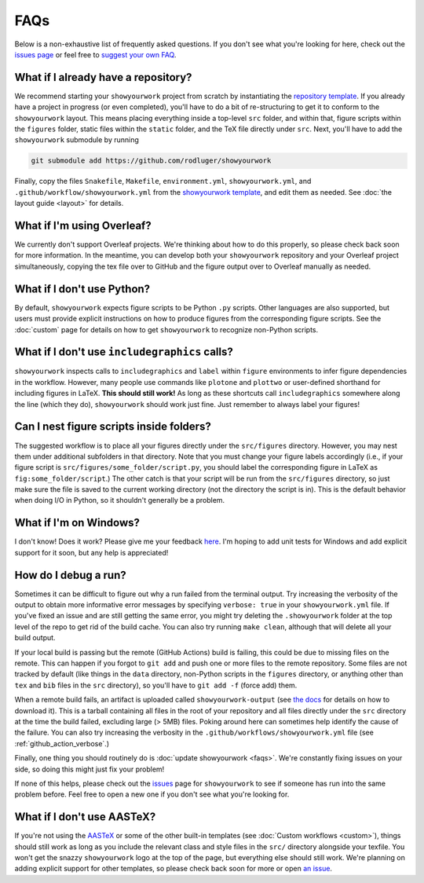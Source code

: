 FAQs
====

Below is a non-exhaustive list of frequently asked questions. If you don't
see what you're looking for here, check out the `issues page <https://github.com/rodluger/showyourwork/issues>`_ or feel
free to `suggest your own FAQ <https://github.com/rodluger/showyourwork/edit/main/docs/faqs.rst>`_.

What if I already have a repository?
------------------------------------

We recommend starting your ``showyourwork`` project from scratch by
instantiating the `repository template <https://github.com/rodluger/showyourwork-template/generate>`_.
If you already have a project in progress (or even completed), you'll have to do
a bit of re-structuring to get it to conform to the ``showyourwork`` layout. This means
placing everything inside a top-level ``src`` folder, and within that, figure scripts
within the ``figures`` folder, static files within the ``static`` folder, and the TeX file
directly under ``src``. Next, you'll have to add the ``showyourwork`` submodule by running

.. code-block:: bash

    git submodule add https://github.com/rodluger/showyourwork

Finally, copy the files ``Snakefile``, ``Makefile``, ``environment.yml``, ``showyourwork.yml``, 
and ``.github/workflow/showyourwork.yml``
from the `showyourwork template <https://github.com/rodluger/showyourwork-template>`_,
and edit them as needed. See :doc:`the layout guide <layout>` for details.


What if I'm using Overleaf?
---------------------------

We currently don't support Overleaf projects. We're thinking about how to do this properly, so
please check back soon for more information. In the meantime, you can develop both your ``showyourwork``
repository and your Overleaf project simultaneously, copying the tex file over to GitHub and the figure
output over to Overleaf manually as needed.


What if I don't use Python?
---------------------------

By default, ``showyourwork`` expects figure scripts to be Python ``.py`` scripts.
Other languages are also supported, but users must provide explicit instructions
on how to produce figures from the corresponding figure scripts. See the :doc:`custom`
page for details on how to get ``showyourwork`` to recognize non-Python scripts.


What if I don't use ``includegraphics`` calls?
----------------------------------------------

``showyourwork`` inspects calls to ``includegraphics`` and ``label`` within ``figure``
environments to infer figure dependencies in the workflow. However,
many people use commands like ``plotone`` and ``plottwo`` or user-defined shorthand for
including figures in LaTeX. **This should still work!** As long as these shortcuts
call ``includegraphics`` somewhere along the line (which they do), ``showyourwork``
should work just fine. Just remember to always label your figures!


Can I nest figure scripts inside folders?
-----------------------------------------

The suggested workflow is to place all your figures directly under the ``src/figures``
directory. However, you may nest them under additional subfolders in that directory.
Note that you must change your figure labels accordingly (i.e., if your figure script is 
``src/figures/some_folder/script.py``, you should label the corresponding figure in LaTeX
as ``fig:some_folder/script``.) The other catch is that your script will be run from
the ``src/figures`` directory, so just make sure the file is saved to the current
working directory (not the directory the script is in). This is the default behavior
when doing I/O in Python, so it shouldn't generally be a problem.


What if I'm on Windows?
-----------------------

I don't know! Does it work? Please give me your feedback `here <https://github.com/rodluger/showyourwork/issues/33>`_.
I'm hoping to add unit tests for Windows and add explicit support for it soon,
but any help is appreciated!


How do I debug a run?
---------------------

Sometimes it can be difficult to figure out why a run failed from the terminal
output. Try increasing the verbosity of the output to obtain more informative 
error messages by specifying ``verbose: true`` in your ``showyourwork.yml``
file. If you've fixed an issue and are still getting the same error, you might try
deleting the ``.showyourwork`` folder at the top level of the repo to get rid
of the build cache. You can also try running ``make clean``, although that will
delete all your build output.

If your local build is passing but the remote (GitHub Actions) build
is failing, this could be due to missing files on the remote. This can 
happen if you forgot to ``git add`` and push one or more 
files to the remote repository. Some files are not tracked by
default (like things in the ``data`` directory, non-Python scripts in the
``figures`` directory, or anything other than ``tex`` and ``bib`` files
in the ``src`` directory), so you'll have to ``git add -f`` (force add) them.

When a remote build fails, an artifact is uploaded called ``showyourwork-output``
(see `the docs <https://docs.github.com/en/actions/managing-workflow-runs/downloading-workflow-artifacts>`_ 
for details on how to download it). This is a tarball containing all files in the
root of your repository and all files directly under the ``src`` directory
at the time the build failed, excluding large (> 5MB) files. Poking around here
can sometimes help identify the cause of the failure. You can also try
increasing the verbosity in the ``.github/workflows/showyourwork.yml`` file
(see :ref:`github_action_verbose`.)

Finally, one thing you should routinely do is :doc:`update showyourwork <faqs>`.
We're constantly fixing issues on your side, so doing this might just fix your problem!

If none of this helps, please check out the 
`issues <https://github.com/rodluger/showyourwork/issues?q=is%3Aissue>`_
page for ``showyourwork`` to see if someone has run into the same problem before.
Feel free to open a new one if you don't see what you're looking for.


What if I don't use AASTeX?
---------------------------

If you're not using the `AASTeX <https://journals.aas.org/aastexguide/>`_ or 
some of the other built-in templates (see :doc:`Custom workflows <custom>`), 
things should still work as long as you include the
relevant class and style files in the ``src/`` directory alongside your texfile.
You won't get the snazzy ``showyourwork`` logo at the top of the page, but
everything else should still work. We're planning on adding explicit support for
other templates, so please check back soon for more or open 
`an issue <https://github.com/rodluger/showyourwork/issues?q=is%3Aissue>`_.